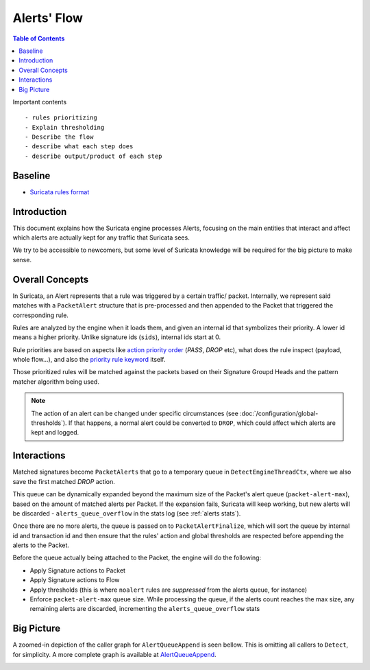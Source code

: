 ************
Alerts' Flow
************

.. contents:: Table of Contents

Important contents ::

- rules prioritizing
- Explain thresholding
- Describe the flow
- describe what each step does
- describe output/product of each step

Baseline
========

- `Suricata rules format <https://suricata.readthedocs.io/en/latest/rules/intro.html>`_

Introduction
============

This document explains how the Suricata engine processes Alerts, focusing on 
the main entities that interact and affect which alerts are actually kept for 
any traffic that Suricata sees.

We try to be accessible to newcomers, but some level of Suricata knowledge will
be required for the big picture to make sense.

Overall Concepts
================

In Suricata, an Alert represents that a rule was triggered by a certain traffic/
packet. Internally, we represent said matches with a ``PacketAlert`` structure 
that is pre-processed and then appended to the Packet that triggered the
corresponding rule.

Rules are analyzed by the engine when it loads them, and given an internal id 
that symbolizes their priority. A lower id means a higher priority. Unlike 
signature ids (``sids``), internal ids start at 0.

Rule priorities are based on aspects like `action priority order
<https://suricata.readthedocs.io/en/latest/configuration/suricata-yaml.html#suricata
-yaml-action-order>`_ (`PASS`, `DROP` etc), what does the rule inspect (payload,
whole flow...), and also the `priority rule keyword <https://suricata.
readthedocs.io/en/latest/rules/meta.html?highlight=keyword#priority>`_ itself.

Those prioritized rules will be matched against the packets based on their 
Signature Groupd Heads and the pattern matcher algorithm being used.

.. note::

    The action of an alert can be changed under specific circumstances (see
    :doc:`/configuration/global-thresholds`). If that happens, a normal alert
    could be converted to ``DROP``, which could affect which alerts are kept 
    and logged.

Interactions
============

Matched signatures become ``PacketAlerts`` that go to a temporary queue in
``DetectEngineThreadCtx``, where we also save the first matched `DROP` action.

This queue can be dynamically expanded beyond the maximum size of the Packet's
alert queue (``packet-alert-max``), based on the amount of matched alerts per 
Packet. If the expansion fails, Suricata will keep working, but new alerts will
be discarded  - ``alerts_queue_overflow`` in the stats log (see :ref:`alerts stats`).

Once there are no more alerts, the queue is passed on to ``PacketAlertFinalize``,
which will sort the queue by internal id and transaction id and then ensure 
that the rules' action and global thresholds are respected before appending the
alerts to the Packet.

Before the queue actually being attached to the Packet, the engine will do the 
following:

* Apply Signature actions to Packet
* Apply Signature actions to Flow
* Apply thresholds (this is where ``noalert`` rules are *suppressed* from the
  alerts queue, for instance)
* Enforce ``packet-alert-max`` queue size. While processing the queue, if the
  alerts count reaches the max size, any remaining alerts are discarded, 
  incrementing the ``alerts_queue_overflow`` stats

Big Picture
===========

A zoomed-in depiction of the caller graph for ``AlertQueueAppend`` is seen 
bellow. This is omitting all callers to ``Detect``, for simplicity. A more
complete graph is available at `AlertQueueAppend <https://doxygen.
openinfosecfoundation.org/detect-engine-alert_8c.html#a2a1950e6f21f643682dfeae011036de7>`_.

.. image:: ../img/alert-queue-append-caller-graph.png
  :width: 1000
